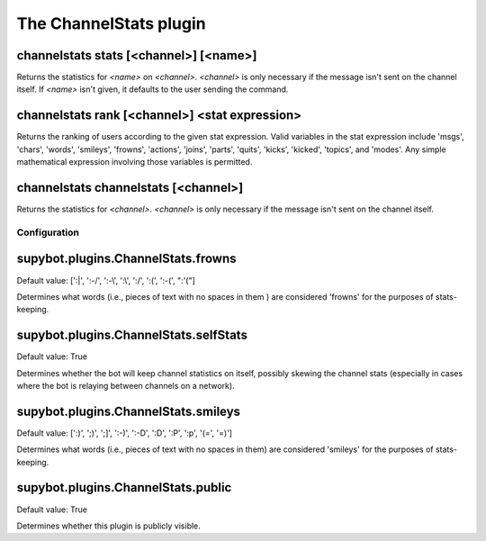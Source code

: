 
.. _plugin-channelstats:

The ChannelStats plugin
=======================

.. _command-channelstats-stats:

channelstats stats [<channel>] [<name>]
^^^^^^^^^^^^^^^^^^^^^^^^^^^^^^^^^^^^^^^

Returns the statistics for *<name>* on *<channel>*. *<channel>* is only
necessary if the message isn't sent on the channel itself. If *<name>*
isn't given, it defaults to the user sending the command.

.. _command-channelstats-rank:

channelstats rank [<channel>] <stat expression>
^^^^^^^^^^^^^^^^^^^^^^^^^^^^^^^^^^^^^^^^^^^^^^^

Returns the ranking of users according to the given stat expression.
Valid variables in the stat expression include 'msgs', 'chars',
'words', 'smileys', 'frowns', 'actions', 'joins', 'parts', 'quits',
'kicks', 'kicked', 'topics', and 'modes'. Any simple mathematical
expression involving those variables is permitted.

.. _command-channelstats-channelstats:

channelstats channelstats [<channel>]
^^^^^^^^^^^^^^^^^^^^^^^^^^^^^^^^^^^^^

Returns the statistics for *<channel>*. *<channel>* is only necessary if
the message isn't sent on the channel itself.



.. _plugin-channelstats-config:

Configuration
-------------

.. _supybot.plugins.ChannelStats.frowns:

supybot.plugins.ChannelStats.frowns
^^^^^^^^^^^^^^^^^^^^^^^^^^^^^^^^^^^

Default value: [':|', ':-/', ':-\\', ':\\', ':/', ':(', ':-(', ":'("]

Determines what words (i.e., pieces of text with no spaces in them ) are considered 'frowns' for the purposes of stats-keeping.

.. _supybot.plugins.ChannelStats.selfStats:

supybot.plugins.ChannelStats.selfStats
^^^^^^^^^^^^^^^^^^^^^^^^^^^^^^^^^^^^^^

Default value: True

Determines whether the bot will keep channel statistics on itself, possibly skewing the channel stats (especially in cases where the bot is relaying between channels on a network).

.. _supybot.plugins.ChannelStats.smileys:

supybot.plugins.ChannelStats.smileys
^^^^^^^^^^^^^^^^^^^^^^^^^^^^^^^^^^^^

Default value: [':)', ';)', ';]', ':-)', ':-D', ':D', ':P', ':p', '(=', '=)']

Determines what words (i.e., pieces of text with no spaces in them) are considered 'smileys' for the purposes of stats-keeping.

.. _supybot.plugins.ChannelStats.public:

supybot.plugins.ChannelStats.public
^^^^^^^^^^^^^^^^^^^^^^^^^^^^^^^^^^^

Default value: True

Determines whether this plugin is publicly visible.

